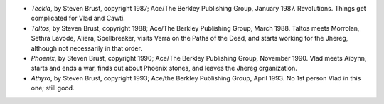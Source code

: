 .. title: Recent Reading
.. slug: 2008-03-08
.. date: 2008-03-08 00:00:00 UTC-05:00
.. tags: old blog,recent reading
.. category: oldblog
.. link: 
.. description: 
.. type: text


+ *Teckla*, by Steven Brust, copyright 1987; Ace/The Berkley
  Publishing Group, January 1987. Revolutions. Things get complicated
  for Vlad and Cawti.
+ *Taltos*, by Steven Brust, copyright 1988; Ace/The Berkley
  Publishing Group, March 1988. Taltos meets Morrolan, Sethra Lavode,
  Aliera, Spellbreaker, visits Verra on the Paths of the Dead, and
  starts working for the Jhereg, although not necessarily in that order.
+ *Phoenix*, by Steven Brust, copyright 1990; Ace/The Berkley
  Publishing Group, November 1990. Vlad meets Aibynn, starts and ends a
  war, finds out about Phoenix stones, and leaves the Jhereg
  organization.
+ *Athyra*, by Steven Brust, copyright 1993; Ace/the Berkley
  Publishing Group, April 1993. No 1st person Vlad in this one; still
  good.
